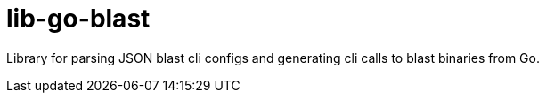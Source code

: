 = lib-go-blast

Library for parsing JSON blast cli configs and generating cli calls to blast
binaries from Go.